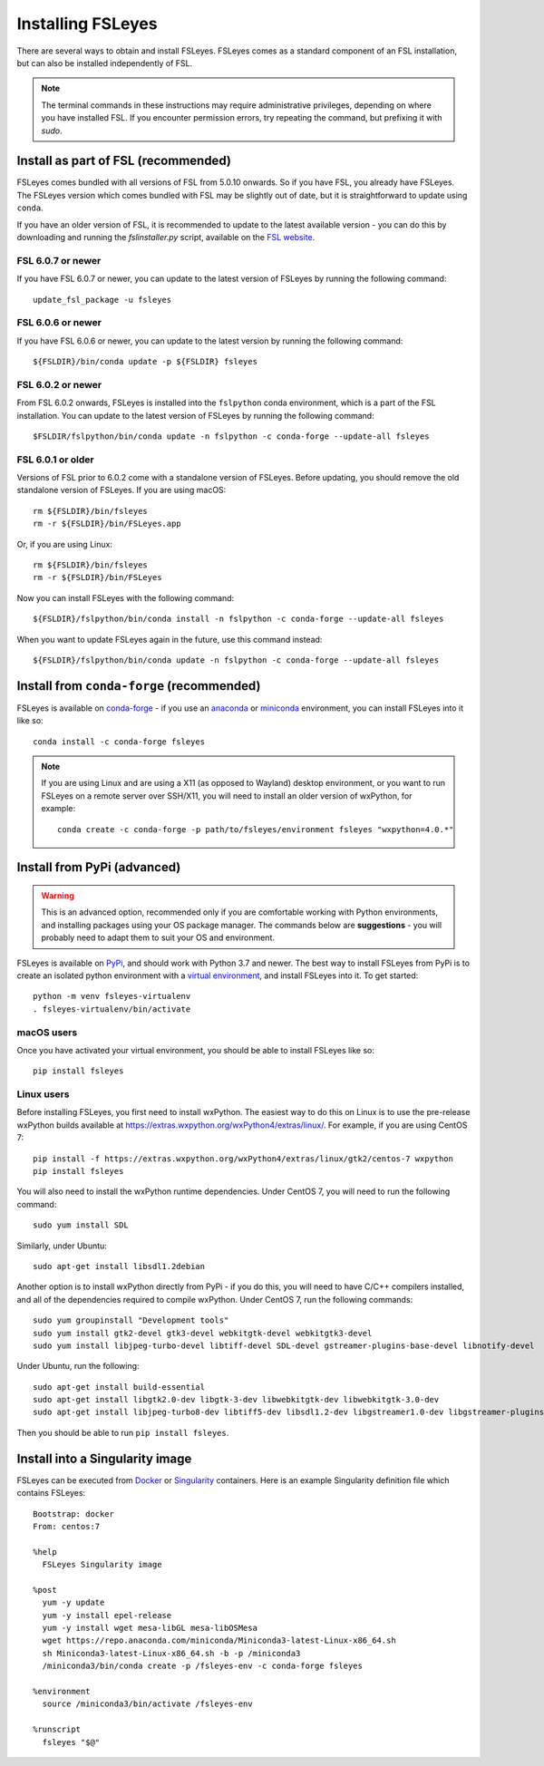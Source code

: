 Installing FSLeyes
==================


There are several ways to obtain and install FSLeyes. FSLeyes comes as a
standard component of an FSL installation, but can also be installed
independently of FSL.


.. note:: The terminal commands in these instructions may require
          administrative privileges, depending on where you have installed
          FSL.  If you encounter permission errors, try repeating the
          command, but prefixing it with `sudo`.


Install as part of FSL (recommended)
------------------------------------


FSLeyes comes bundled with all versions of FSL from 5.0.10 onwards. So if you
have FSL, you already have FSLeyes. The FSLeyes version which comes bundled
with FSL may be slightly out of date, but it is straightforward to update
using ``conda``.

If you have an older version of FSL, it is recommended to update to the latest
available version - you can do this by downloading and running the
`fslinstaller.py` script, available on the `FSL website
<https://fsl.fmrib.ox.ac.uk/fsl/fslwiki/>`_.


FSL 6.0.7 or newer
^^^^^^^^^^^^^^^^^^

If you have FSL 6.0.7 or newer, you can update to the latest version of FSLeyes
by running the following command::

    update_fsl_package -u fsleyes


FSL 6.0.6 or newer
^^^^^^^^^^^^^^^^^^

If you have FSL 6.0.6 or newer, you can update to the latest version by running
the following command::

    ${FSLDIR}/bin/conda update -p ${FSLDIR} fsleyes


FSL 6.0.2 or newer
^^^^^^^^^^^^^^^^^^


From FSL 6.0.2 onwards, FSLeyes is installed into the ``fslpython`` conda
environment, which is a part of the FSL installation. You can update to the
latest version of FSLeyes by running the following command::

    $FSLDIR/fslpython/bin/conda update -n fslpython -c conda-forge --update-all fsleyes


FSL 6.0.1 or older
^^^^^^^^^^^^^^^^^^


Versions of FSL prior to 6.0.2 come with a standalone version of
FSLeyes. Before updating, you should remove the old standalone version of
FSLeyes. If you are using macOS::

    rm ${FSLDIR}/bin/fsleyes
    rm -r ${FSLDIR}/bin/FSLeyes.app

Or, if you are using Linux::

    rm ${FSLDIR}/bin/fsleyes
    rm -r ${FSLDIR}/bin/FSLeyes

Now you can install FSLeyes with the following command::

    ${FSLDIR}/fslpython/bin/conda install -n fslpython -c conda-forge --update-all fsleyes

When you want to update FSLeyes again in the future, use this command instead::

    ${FSLDIR}/fslpython/bin/conda update -n fslpython -c conda-forge --update-all fsleyes


Install from ``conda-forge`` (recommended)
------------------------------------------


FSLeyes is available on `conda-forge <https://conda-forge.org/>`_ - if you use
an `anaconda <https://www.anaconda.com/>`_ or `miniconda
<https://docs.conda.io/en/latest/miniconda.html>`_ environment, you can
install FSLeyes into it like so::

    conda install -c conda-forge fsleyes

.. note::

    If you are using Linux and are using a X11 (as opposed to Wayland) desktop
    environment, or you want to run FSLeyes on a remote server over SSH/X11,
    you will need to install an older version of wxPython, for example::

        conda create -c conda-forge -p path/to/fsleyes/environment fsleyes "wxpython=4.0.*"


Install from PyPi (advanced)
----------------------------


.. warning:: This is an advanced option, recommended only if you are
             comfortable working with Python environments, and installing
             packages using your OS package manager. The commands below are
             **suggestions** - you will probably need to adapt them to suit
             your OS and environment.


FSLeyes is available on `PyPi <https://pypi.org/project/fsleyes/>`_, and
should work with Python 3.7 and newer. The best way to install FSLeyes from
PyPi is to create an isolated python environment with a `virtual environment
<https://docs.python.org/3/library/venv.html>`_, and install FSLeyes
into it. To get started::

    python -m venv fsleyes-virtualenv
    . fsleyes-virtualenv/bin/activate


macOS users
^^^^^^^^^^^

Once you have activated your virtual environment, you should be able to
install FSLeyes like so::

    pip install fsleyes


Linux users
^^^^^^^^^^^

Before installing FSLeyes, you first need to install wxPython. The easiest way
to do this on Linux is to use the pre-release wxPython builds available at
https://extras.wxpython.org/wxPython4/extras/linux/. For example, if you are
using CentOS 7::

    pip install -f https://extras.wxpython.org/wxPython4/extras/linux/gtk2/centos-7 wxpython
    pip install fsleyes

You will also need to install the wxPython runtime dependencies. Under CentOS
7, you will need to run the following command::

    sudo yum install SDL

Similarly, under Ubuntu::

    sudo apt-get install libsdl1.2debian


Another option is to install wxPython directly from PyPi - if you do this, you
will need to have C/C++ compilers installed, and all of the dependencies
required to compile wxPython. Under CentOS 7, run the following commands::

    sudo yum groupinstall "Development tools"
    sudo yum install gtk2-devel gtk3-devel webkitgtk-devel webkitgtk3-devel
    sudo yum install libjpeg-turbo-devel libtiff-devel SDL-devel gstreamer-plugins-base-devel libnotify-devel

Under Ubuntu, run the following::

    sudo apt-get install build-essential
    sudo apt-get install libgtk2.0-dev libgtk-3-dev libwebkitgtk-dev libwebkitgtk-3.0-dev
    sudo apt-get install libjpeg-turbo8-dev libtiff5-dev libsdl1.2-dev libgstreamer1.0-dev libgstreamer-plugins-base1.0-dev libnotify-dev

Then you should be able to run ``pip install fsleyes``.


Install into a Singularity image
--------------------------------

FSLeyes can be executed from `Docker <https://docs.docker.com/>`_ or
`Singularity <https://sylabs.io/docs/>`_ containers. Here is an example
Singularity definition file which contains FSLeyes::

    Bootstrap: docker
    From: centos:7

    %help
      FSLeyes Singularity image

    %post
      yum -y update
      yum -y install epel-release
      yum -y install wget mesa-libGL mesa-libOSMesa
      wget https://repo.anaconda.com/miniconda/Miniconda3-latest-Linux-x86_64.sh
      sh Miniconda3-latest-Linux-x86_64.sh -b -p /miniconda3
      /miniconda3/bin/conda create -p /fsleyes-env -c conda-forge fsleyes

    %environment
      source /miniconda3/bin/activate /fsleyes-env

    %runscript
      fsleyes "$@"
